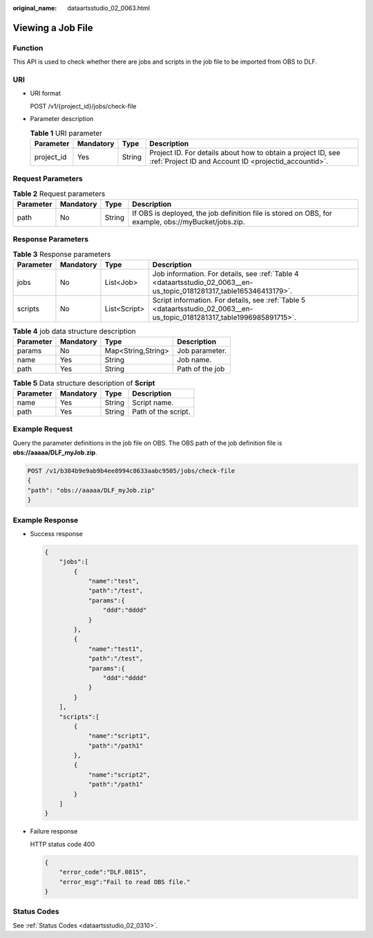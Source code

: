 :original_name: dataartsstudio_02_0063.html

.. _dataartsstudio_02_0063:

Viewing a Job File
==================

Function
--------

This API is used to check whether there are jobs and scripts in the job file to be imported from OBS to DLF.

URI
---

-  URI format

   POST /v1/{project_id}/jobs/check-file

-  Parameter description

   .. table:: **Table 1** URI parameter

      +------------+-----------+--------+-----------------------------------------------------------------------------------------------------------------------+
      | Parameter  | Mandatory | Type   | Description                                                                                                           |
      +============+===========+========+=======================================================================================================================+
      | project_id | Yes       | String | Project ID. For details about how to obtain a project ID, see :ref:`Project ID and Account ID <projectid_accountid>`. |
      +------------+-----------+--------+-----------------------------------------------------------------------------------------------------------------------+

Request Parameters
------------------

.. table:: **Table 2** Request parameters

   +-----------+-----------+--------+-----------------------------------------------------------------------------------------------------+
   | Parameter | Mandatory | Type   | Description                                                                                         |
   +===========+===========+========+=====================================================================================================+
   | path      | No        | String | If OBS is deployed, the job definition file is stored on OBS, for example, obs://myBucket/jobs.zip. |
   +-----------+-----------+--------+-----------------------------------------------------------------------------------------------------+

Response Parameters
-------------------

.. table:: **Table 3** Response parameters

   +-----------+-----------+--------------+--------------------------------------------------------------------------------------------------------------------------+
   | Parameter | Mandatory | Type         | Description                                                                                                              |
   +===========+===========+==============+==========================================================================================================================+
   | jobs      | No        | List<Job>    | Job information. For details, see :ref:`Table 4 <dataartsstudio_02_0063__en-us_topic_0181281317_table165346413179>`.     |
   +-----------+-----------+--------------+--------------------------------------------------------------------------------------------------------------------------+
   | scripts   | No        | List<Script> | Script information. For details, see :ref:`Table 5 <dataartsstudio_02_0063__en-us_topic_0181281317_table1996985891715>`. |
   +-----------+-----------+--------------+--------------------------------------------------------------------------------------------------------------------------+

.. _dataartsstudio_02_0063__en-us_topic_0181281317_table165346413179:

.. table:: **Table 4** job data structure description

   ========= ========= ================== ===============
   Parameter Mandatory Type               Description
   ========= ========= ================== ===============
   params    No        Map<String,String> Job parameter.
   name      Yes       String             Job name.
   path      Yes       String             Path of the job
   ========= ========= ================== ===============

.. _dataartsstudio_02_0063__en-us_topic_0181281317_table1996985891715:

.. table:: **Table 5** Data structure description of **Script**

   ========= ========= ====== ===================
   Parameter Mandatory Type   Description
   ========= ========= ====== ===================
   name      Yes       String Script name.
   path      Yes       String Path of the script.
   ========= ========= ====== ===================

Example Request
---------------

Query the parameter definitions in the job file on OBS. The OBS path of the job definition file is **obs://aaaaa/DLF_myJob.zip**.

.. code-block:: text

   POST /v1/b384b9e9ab9b4ee8994c8633aabc9505/jobs/check-file
   {
   "path": "obs://aaaaa/DLF_myJob.zip"
   }

Example Response
----------------

-  Success response

   .. code-block::

      {
          "jobs":[
              {
                  "name":"test",
                  "path":"/test",
                  "params":{
                      "ddd":"dddd"
                  }
              },
              {
                  "name":"test1",
                  "path":"/test",
                  "params":{
                      "ddd":"dddd"
                  }
              }
          ],
          "scripts":[
              {
                  "name":"script1",
                  "path":"/path1"
              },
              {
                  "name":"script2",
                  "path":"/path1"
              }
          ]
      }

-  Failure response

   HTTP status code 400

   .. code-block::

      {
          "error_code":"DLF.0815",
          "error_msg":"Fail to read OBS file."
      }

Status Codes
------------

See :ref:`Status Codes <dataartsstudio_02_0310>`.
